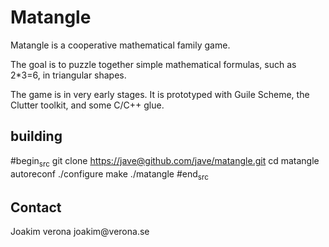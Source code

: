 * Matangle

Matangle is a cooperative mathematical family game.

The goal is to puzzle together simple mathematical formulas, such as
2*3=6, in triangular shapes.

The game is in very early stages. It is prototyped with Guile
Scheme, the Clutter toolkit, and some C/C++ glue. 

** building
#begin_src
git clone https://jave@github.com/jave/matangle.git
cd matangle
autoreconf
./configure
make
./matangle
#end_src

** Contact
Joakim verona
joakim@verona.se
